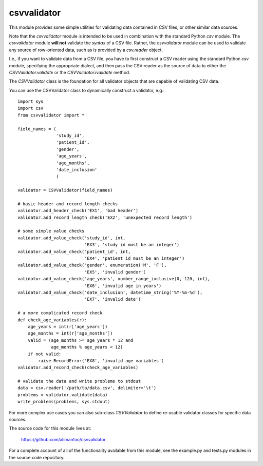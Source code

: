 ============
csvvalidator
============

This module provides some simple utilities for validating data contained in CSV 
files, or other similar data sources.

Note that the `csvvalidator` module is intended to be used in combination with 
the standard Python `csv` module. The `csvvalidator` module **will not** 
validate the *syntax* of a CSV file. Rather, the `csvvalidator` module can be 
used to validate any source of row-oriented data, such as is provided by a 
`csv.reader` object.

I.e., if you want to validate data from a CSV file, you have to first construct 
a CSV reader using the standard Python `csv` module, specifying the appropriate 
dialect, and then pass the CSV reader as the source of data to either the 
`CSVValidator.validate` or the `CSVValidator.ivalidate` method.

The `CSVValidator` class is the foundation for all validator objects that are 
capable of validating CSV data. 

You can use the CSVValidator class to dynamically construct a validator, e.g.::

    import sys
    import csv
    from csvvalidator import *

    field_names = (
                   'study_id', 
                   'patient_id', 
                   'gender', 
                   'age_years', 
                   'age_months',
                   'date_inclusion'
                   )

    validator = CSVValidator(field_names)
    
    # basic header and record length checks
    validator.add_header_check('EX1', 'bad header')
    validator.add_record_length_check('EX2', 'unexpected record length')
    
    # some simple value checks
    validator.add_value_check('study_id', int, 
                              'EX3', 'study id must be an integer')
    validator.add_value_check('patient_id', int, 
                              'EX4', 'patient id must be an integer')
    validator.add_value_check('gender', enumeration('M', 'F'), 
                              'EX5', 'invalid gender')
    validator.add_value_check('age_years', number_range_inclusive(0, 120, int), 
                              'EX6', 'invalid age in years')
    validator.add_value_check('date_inclusion', datetime_string('%Y-%m-%d'),
                              'EX7', 'invalid date')
    
    # a more complicated record check
    def check_age_variables(r):
        age_years = int(r['age_years'])
        age_months = int(r['age_months'])
        valid = (age_months >= age_years * 12 and 
                 age_months % age_years < 12)
        if not valid:
            raise RecordError('EX8', 'invalid age variables')
    validator.add_record_check(check_age_variables)

    # validate the data and write problems to stdout    
    data = csv.reader('/path/to/data.csv', delimiter='\t')
    problems = validator.validate(data)
    write_problems(problems, sys.stdout)

For more complex use cases you can also sub-class `CSVValidator` to define 
re-usable validator classes for specific data sources.

The source code for this module lives at: 

    https://github.com/alimanfoo/csvvalidator

For a complete account of all of the functionality available from this module, 
see the example.py and tests.py modules in the source code repository.

